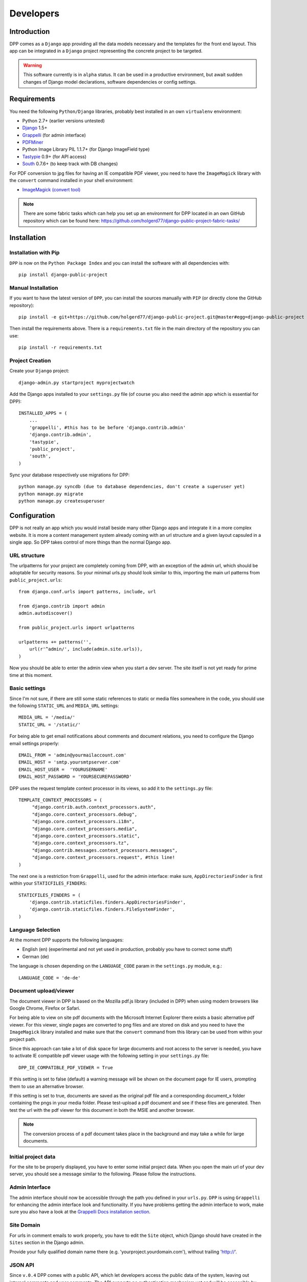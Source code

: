 .. _developers:

==========
Developers
==========

.. _installation:

Introduction
============

DPP comes as a ``Django`` app providing all the data models necessary and the templates for the front end
layout. This app can be integrated in a ``Django`` project representing the concrete project to be targeted.

.. warning:: This software currently is in ``alpha`` status. It can be used in a productive environment,
             but await sudden changes of Django model declarations, software dependencies or config settings. 

Requirements
============

You need the following ``Python/Django`` libraries, probably best installed in an own ``virtualenv`` environment:

* Python 2.7+ (earlier versions untested)
* `Django <https://www.djangoproject.com/>`_ 1.5+
* `Grappelli <http://grappelliproject.com/>`_ (for admin interface)
* `PDFMiner <http://www.unixuser.org/~euske/python/pdfminer/index.html>`_
* Python Image Library PIL 1.1.7+ (for Django ImageField type)
* `Tastypie <http://tastypieapi.org/>`_ 0.9+ (for API access)
* `South <http://south.aeracode.org/>`_ 0.7.6+ (to keep track with DB changes)

For PDF conversion to jpg files for having an IE compatible PDF viewer, you need to have the 
``ImageMagick`` library with the ``convert`` command installed in your shell environment:

* `ImageMagick (convert tool) <http://www.imagemagick.org/>`_

.. note:: There are some fabric tasks which can help you set up an environment for DPP located in
          an own GitHub repository which can be found here: https://github.com/holgerd77/django-public-project-fabric-tasks/

Installation
============

Installation with Pip
---------------------
``DPP`` is now on the ``Python Package Index`` and you can install the software with all dependencies
with::

    pip install django-public-project

Manual Installation
-------------------
If you want to have the latest version of ``DPP``, you can install the sources manually 
with ``PIP`` (or directly clone the GitHub repository)::

    pip install -e git+https://github.com/holgerd77/django-public-project.git@master#egg=django-public-project

Then install the requirements above. There is a ``requirements.txt`` file in the main directory
of the repository you can use::

    pip install -r requirements.txt

Project Creation
---------------- 
Create your ``Django`` project::

    django-admin.py startproject myprojectwatch

Add the Django apps installed to your ``settings.py`` file (of course you also need the admin app which
is essential for DPP)::

    INSTALLED_APPS = (
        ...
        'grappelli', #this has to be before 'django.contrib.admin'
        'django.contrib.admin',
        'tastypie',
        'public_project',
        'south',
    )

Sync your database respectively use migrations for DPP::

    python manage.py syncdb (due to database dependencies, don't create a superuser yet)
    python manage.py migrate
    python manage.py createsuperuser

Configuration
=============

DPP is not really an app which you would install beside many other Django apps and integrate it in a more
complex website. It is more a content management system already coming with an url structure and a given
layout capsuled in a single app. So DPP takes control of more things than the normal Django app.

URL structure
-------------
The urlpatterns for your project are completely coming from DPP, with an exception of the admin url,
which should be adoptable for security reasons. So your minimal urls.py should look similar to this,
importing the main url patterns from ``public_project.urls``::

    from django.conf.urls import patterns, include, url

    from django.contrib import admin
    admin.autodiscover()
    
    from public_project.urls import urlpatterns
    
    urlpatterns += patterns('',
        url(r'^admin/', include(admin.site.urls)),
    )

Now you should be able to enter the admin view when you start a dev server. The site itself is not yet
ready for prime time at this moment.

.. image:: images/screenshot_admin_overview.png


Basic settings
--------------
Since I'm not sure, if there are still some static references to static or media files somewhere in the code,
you should use the following ``STATIC_URL`` and ``MEDIA_URL`` settings::

   MEDIA_URL = '/media/'
   STATIC_URL = '/static/'

For being able to get email notifications about comments and document relations, you need to configure
the Django email settings properly::

    EMAIL_FROM = 'admin@yourmailaccount.com'
    EMAIL_HOST = 'smtp.yoursmtpserver.com'
    EMAIL_HOST_USER =  'YOURUSERNAME'
    EMAIL_HOST_PASSWORD = 'YOURSECUREPASSWORD'
   

DPP uses the request template context processor in its views, so add it to the ``settings.py`` file::
   
   TEMPLATE_CONTEXT_PROCESSORS = (
        "django.contrib.auth.context_processors.auth",
        "django.core.context_processors.debug",
        "django.core.context_processors.i18n",
        "django.core.context_processors.media",
        "django.core.context_processors.static",
        "django.core.context_processors.tz",
        "django.contrib.messages.context_processors.messages",
        "django.core.context_processors.request", #this line!
   )

The next one is a restriction from ``Grappelli``, used for the admin interface: make sure, ``AppDirectoriesFinder``
is first within your ``STATICFILES_FINDERS``::

    STATICFILES_FINDERS = (
        'django.contrib.staticfiles.finders.AppDirectoriesFinder',
        'django.contrib.staticfiles.finders.FileSystemFinder',
    )

Language Selection
------------------
At the moment DPP supports the following languages:

* English (en) (experimental and not yet used in production, probably you have to correct some stuff)
* German (de)

The language is chosen depending on the ``LANGUAGE_CODE`` param in the ``settings.py`` module, e.g.::

    LANGUAGE_CODE = 'de-de'


Document upload/viewer
----------------------

The document viewer in DPP is based on the Mozilla pdf.js library (included in DPP) when using modern
browsers like Google Chrome, Firefox or Safari.

For being able to view on site pdf documents with the Microsoft Internet Explorer there exists a basic 
alternative pdf viewer. For this viewer, single pages are converted to png files and are stored on disk
and you need to have the ``ImageMagick`` library installed and make sure that the ``convert`` command 
from this library can be used from within your project path.

Since this approach can take a lot of disk space for large documents and root access to the server is
needed, you have to activate IE compatible pdf viewer usage with the following setting in your 
``settings.py`` file::

    DPP_IE_COMPATIBLE_PDF_VIEWER = True

If this setting is set to false (default) a warning message will be shown on the document page for IE
users, prompting them to use an alternative browser.

If this setting is set to true, documents are saved as the original pdf file and a corresponding 
document_x folder containing the pngs in your media folder. Please test-upload a pdf document and 
see if these files are generated. Then test the url with the pdf viewer for this document in both 
the MSIE and another browser.

.. note:: The conversion process of a pdf document takes place in the background and may take a while
          for large documents.


Initial project data
--------------------
For the site to be properly displayed, you have to enter some initial project data. When you open the
main url of your dev server, you should see a message similar to the following. Please follow the
instructions.

.. image:: images/screenshot_site_configuration_message.png


Admin Interface
---------------
The admin interface should now be accessible through the path you defined in your ``urls.py``.
``DPP`` is using ``Grappelli`` for enhancing the admin interface look and functionality. If
you have problems getting the admin interface to work, make sure you also have a look at
the `Grappelli Docs installation section <http://django-grappelli.readthedocs.org/en/latest/quickstart.html#installation>`_. 


Site Domain
-----------
For urls in comment emails to work properly, you have to edit the ``Site`` object, which Django
should have created in the ``Sites`` section in the Django admin.

Provide your fully qualified domain name there (e.g. 'yourproject.yourdomain.com'), without
trailing 'http://'.


JSON API
--------
Since ``v.0.4`` DPP comes with a public API, which let developers access the public data of the
system, leaving out internal comments and user comments. The API supports no authentication mechanism
yet and will be accessible by everyone without limitation. To activate the API, add the following to 
your ``settings.py`` file::

    DPP_PUBLIC_API = True

For the API to work you have got to have `Tastypie <http://tastypieapi.org/>`_ 0.9.15+ installed::

    pip install django-tastypie

And add ``tastypie`` to your ``INSTALLED_APPS``.

When the API is working there will be an extra link in the footer leading to to API overview page::

    http://yourproject.org/api/

.. note:: The API is still in an experimental/early stage, many features are missing and
          usage params will probably change in the future.


Backing up the Database
=======================

When backing up the database of a DPP installation, it works best to use the ``-n`` option for
saving content type and some ohter references as natural keys and at the same time ommit backing up the 
contenttypes app and the auth.Permission model. This makes it easier to recover an installation
after DB data loss, since Django is automatically generating the content type objects (used in DPP
for comments) which could lead to problems with IDs if not using natural keys::

    python manage.py dumpdata -n -e contenttypes -e auth.Permission > dpp_dump.json

When loading the data from a generated dump it is important to comment out the ``post_save`` signals
from the ``models.py`` file, otherwise an error will occur::

    python manage.py loaddata dpp_dump.json


Running the Test Suite
======================

Tests for ``DPP`` are organized in an own django project called ``bpw_tests`` located under the
folder ``tests``. For running the test suite the following libraries are required:

* `Selenium <http://selenium-python.readthedocs.org/en/latest/>`_ 2.3+
* `django-dynamic-fixture <https://github.com/paulocheque/django-dynamic-fixture>`_ 1.6+

The following types of tests are implemented:

Test Server
-----------
A test server is necessary to run some of the tests (e.g. testing RSS feeds). The test server
can be started with::

    ./testserver.sh

Browser/Selenium Tests
----------------------
The purpose of Selenium tests is to test the front-end functionality of the site. Tests are
organized in the app ``browser`` and can be run from within the ``tests`` directory with::

    python manage.py test browser #whole test suite
    python manage.py test browser.GenericTest #one test case
    python manage.py test browser.GenericTest.test_main_page #a single test method

Testing the 404 Template
------------------------
When ``DEBUG`` is set to ``True`` in ``settings.py``, ``404 template`` can be tested via the following
url::

    http://yourdevelopmenturl/404test/


How to contribute: Translation
==============================

General How-To
--------------
The main area for contribution for this project is translation, since the scope of the software is relatively
wide. So if you have got some time, speak English as a base language and another language like Spanish, Russian, 
French,... you are very welcome to help out (you don't need to be a developer for this task)!

You find the basic english language file called ``django.po`` on the 
`DPP GitHub Page <https://github.com/holgerd77/django-public-project>`_
in the following folder::
    
    public_project/locale/en/LC_MESSAGES/
    
Open this file and copy its contents. Then write the translation of the ``msg`` id strings between the 
double quotes after the ``msstr`` attribute. For longer strings you can use a format like this::

    #: models.py:123
    msgid "Structural parts of the project being stable over time."
    msgstr ""
    "Structural parts of the project being stable over time, e.g. 'Terminals', "
    "'Gates', 'Traffic Control', 'Integration of Public Transportation', not too "
    "much (<10), often useful as well: one entry for the project as a whole."
    
Just replace the ``msgstr`` with the translation in your language. If there is already a ``msgstr`` in 
english in the ``django.po`` file, use this string as a translation basis instead of ``msgid`` and
replace the english string with your language translation.

When you are ready with your translation open an issue on GitHub and past your text there or (advanced
developer version) make a pull request.

.. note:: If you have got limited time: please choose accuracy over speed, it's more helpful if you translate
          20 strings in an appropriate manner and take some time to think about the translation than translating
          50 strings and often missing the context or have spelling errors!


Generating/compiling message files
----------------------------------

For generating the message files for a specific locale from the source identifiers, change to the ``public_project``
app directory and generate the message file for the desired locale with::

    django-admin.py makemessages -l de

Then translate the missing identifier strings and compile the message files with::

    django-admin.py compilemessages


Release Notes
=============

** Changes in version 0.6-alpha** (no date yet!)

* ATTENTION! UPDATE WILL REMOVE THE WEB_SOURCES OF YOUR PROJECT OBJECT (ADMIN).
  PLEASE BACKUP THEM AND ADD THEM TO APPROPRIATE SITECATEGORY OBJECTS AFTER UPDATE!
* Replaced structuring of participants by participant type with a more flexible concept allowing the
  grouping participants to other participants (groups) by a new attribute ``belongs_to`` in admin and
  a new many-to-many model ``Membership``. A membership is described by a ``function`` and a boolean field
  ``active``, connecting two participants. This is replacing the former concept ``responsible_participants``
  and ``former_responsible_participants``, which could be found in ``Project`` tabe. Both fields were
  removed. 
  DB changes: migrations ``0002_auto__del_field_participant_type.py``, ``0003_auto.py``, ``0008_auto_add_membership.py``.
* Project Parts (Topics) can now also be hierarchically structured, every project part object now has a new
  attribute ``main_project_part`` allowing to connect project parts to a main topic. This new structure
  (as well as the participant grouping) will be visible in the frontend as well.
  DB changes: migration ``0004_auto_add_field_projectpart_main_project_part.py``
* New ``SiteCategory`` model for providing intro texts to the website categories ("Home", "Questions", ...)
  and connecting documents and websites with categories, replacing the old model ``Project`` (deleted).
  DB changes: migrations ``0005_auto_add_sitecategory.py``, ``0006_intro_texts_to_site_category.py``
  (for automatic data transfer from ``Project`` instance) and ``0007_auto_del_project.py``.

**Changes in version 0.5-alpha (Renaming Release)** (2013-05-27)

This release is just for renaming the Django app. Due to the development of the software it came up,
that the focus of the software is broader than actually thought, so the name ``django-public-project`` (DPP)
is misleading and the software was renamed to ``django-public-project`` (DPP). This comes with a lot of
hassle and won't happen again in the lifecyle of this software, but I felt, that in this early stage
of the software, it is the only chance to make such a step.

If you already have a deployment of the software installed and have problems upgrading please contact
me (@HolgerD77).

On ``GitHub`` the software moved to a new repository https://github.com/holgerd77/django-public-project 
with a new commit history. The ``South`` history has been restarted as well.

Steps to manually upgrade:

1. BACKUP YOUR DATABASE! BACKUP YOUR PROJECT FOLDER!
2. Create a JSON dump of your project with the ``-n`` option for preserving natural keys, leave out
   the ``South`` tables: ``python manage.py dumpdata -n -e contenttypes -e auth.Permission -e south > bpw_dpp_dump.json``
3. Rename the suffix of ``django-public-project`` specific settings in ``settings.py`` from
   ``BPW`` to ``DPP``
4. Remove ``big_projects_watch`` from ``INSTALLED_APPS`` in your ``settings.py`` file
   and add ``public_project``.
5. Enter a new database name (for security reasons, leave old DB untouched) in your ``settings.py``.
6. Run ``python manage.py syncdb``, ``python manage.py migrate``, don't create a superuser
7. Search and replace all occurrences of ``big_projects_watch`` in your JSON DB dump with 
   ``public_project`` (e.g. in vi use ":%s/big_projects_watch/public_project/g"), keep a copy of the unmodified file!
8. Load your JSON dump in the new DB with ``python manage.py loaddata yourjsonfile.json``.
9. Test your application. Sorry for the inconvenience.


**Changes in version 0.4-alpha** (2013-05-04)

* New **activity feed on main page**, integrating different activities in the system like an admin user
  adding a new object (e.g. a new event, participant, ...) or an visitor on the website commenting
  on an object. New model ``ActivityLog`` (see Migration 0016), activities are always bound to objects
  in the system, concept is flexible and expandable so that new activities around system objects can
  be added in the future
* **RSS feeds** for various pages of the system, closely connected to the activity concept.
  Feeds for the different new system objects, new comments on certain objects, a general activity feed,
  a general comment feed and a feed for new research requests (see further down)
* **Own pages/urls for questions, expanded editorial possibilities**: every question now has an own
  url and expanded possibilities to be described, new model fields for ``Question`` model class
  (see Migration 0018)
* **Integration of questions in system comments**: questions can now be referenced by site visitors
  in there comments and questions can be commented itself as well
* **New research requests associated with questions**: site owners can now give research requests
  to the crowd, describing tasks to be done or information to be found in documents. A research 
  request is always associated with a question and can further - similar to comments - be associated
  with different system objects. Site admins can directly enter new requests on the associated
  question page.
* **Experimental version of a public API** Various objects in the system can now be accessed via
  a public JSON API if desired


**Changes in version 0.3-alpha** (2013-04-08)

* Layout overhall (category colors, bigger headlines, breadcrumb navigation, UI tweaks)
* ``WITH_PUBLIC_DOCS`` setting in ``settings.py`` replaced with ``BPW_IE_COMPATIBLE_PDF_VIEWER``
  (see: :ref:`installation`)
* New detail info boxes for events, documents, used on main page to highlight newest events, documents
* Introduced search tags as new information concept (new DB models ``SearchTag``, ``SearchTagCacheEntry``,
  use ``South`` when upgrading): provided in Django admin for Events, Participants, ProjectParts, used
  for tag cloud generation and displaying documents containing these search tags on detail pages for
  Events, Participants, ProjectParts
* Search tag clouds (click induces search) on main page, document pages
* One unified crowdsource concept, merging the former concepts ``DocumentRelations`` into a broader
  ``Comments`` concept. ATTENTION! THESE CHANGES COME ALONG WITH HEAVY DB CHANGES AND NEED MANUAL 
  WORK TO GET THINGS WORKING AGAIN!
  
  * When upgrading create a dump from your ``DocumentRelation``, ``Comment`` table entries first
  * ``DocumentRelation`` model is completely removed, entries have to be manually copied into
    ``Comment`` table 
  

**Changes in version 0.2-alpha** (2013-01-22)

* Layout based on Twitter Bootstrap
* Participants, ProjectParts, ProjectGoals, Events as basic project entities
* Modeling of questions around the project
* Document upload / PDF viewer based on pdf.js
* Crowdsourcing of comments / document relations

**Changes in version 0.1-pre-alpha** (2012-08-08)

* Initial verion

